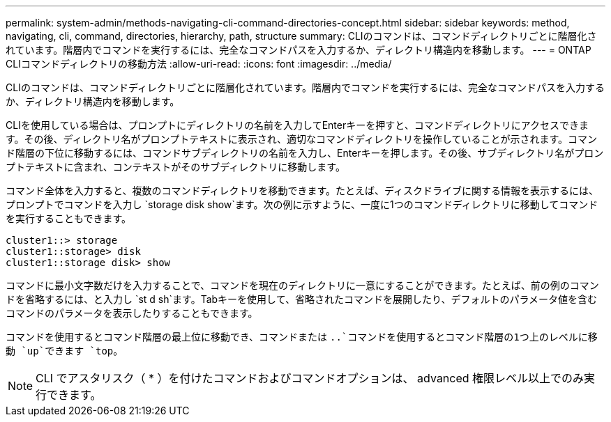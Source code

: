 ---
permalink: system-admin/methods-navigating-cli-command-directories-concept.html 
sidebar: sidebar 
keywords: method, navigating, cli, command, directories, hierarchy, path, structure 
summary: CLIのコマンドは、コマンドディレクトリごとに階層化されています。階層内でコマンドを実行するには、完全なコマンドパスを入力するか、ディレクトリ構造内を移動します。 
---
= ONTAP CLIコマンドディレクトリの移動方法
:allow-uri-read: 
:icons: font
:imagesdir: ../media/


[role="lead"]
CLIのコマンドは、コマンドディレクトリごとに階層化されています。階層内でコマンドを実行するには、完全なコマンドパスを入力するか、ディレクトリ構造内を移動します。

CLIを使用している場合は、プロンプトにディレクトリの名前を入力してEnterキーを押すと、コマンドディレクトリにアクセスできます。その後、ディレクトリ名がプロンプトテキストに表示され、適切なコマンドディレクトリを操作していることが示されます。コマンド階層の下位に移動するには、コマンドサブディレクトリの名前を入力し、Enterキーを押します。その後、サブディレクトリ名がプロンプトテキストに含まれ、コンテキストがそのサブディレクトリに移動します。

コマンド全体を入力すると、複数のコマンドディレクトリを移動できます。たとえば、ディスクドライブに関する情報を表示するには、プロンプトでコマンドを入力し `storage disk show`ます。次の例に示すように、一度に1つのコマンドディレクトリに移動してコマンドを実行することもできます。

[listing]
----
cluster1::> storage
cluster1::storage> disk
cluster1::storage disk> show
----
コマンドに最小文字数だけを入力することで、コマンドを現在のディレクトリに一意にすることができます。たとえば、前の例のコマンドを省略するには、と入力し `st d sh`ます。Tabキーを使用して、省略されたコマンドを展開したり、デフォルトのパラメータ値を含むコマンドのパラメータを表示したりすることもできます。

コマンドを使用するとコマンド階層の最上位に移動でき、コマンドまたは `..`コマンドを使用するとコマンド階層の1つ上のレベルに移動 `up`できます `top`。

[NOTE]
====
CLI でアスタリスク（ * ）を付けたコマンドおよびコマンドオプションは、 advanced 権限レベル以上でのみ実行できます。

====